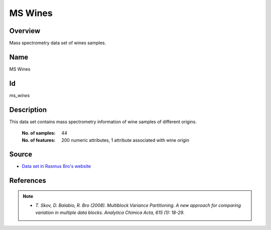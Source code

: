 ========
MS Wines
========

Overview
########
Mass spectrometry data set of wines samples.

Name
####
MS Wines

Id
##
`ms_wines`

Description
###########
This data set contains mass spectrometry information of wine samples of different
origins.

    :No. of samples:
        44
    :No. of features:
        200 numeric attributes, 1 attribute associated with wine origin

.. image:: _images/ms_wines_origin_argentina_plot.png
    :width: 800px
    :align: center
    :alt: Wine samples from Argentina.

Source
######
- `Data set in Rasmus Bro's website <http://www.models.life.ku.dk/Wine_GCMS_FTIR>`_

References
##########
.. note::
    - `T. Skov, D. Balabio, R. Bro (2008). Multiblock Variance Partitioning. A new approach for comparing variation in multiple data blocks. Analytica Chimica Acta, 615 (1): 18-29`.
